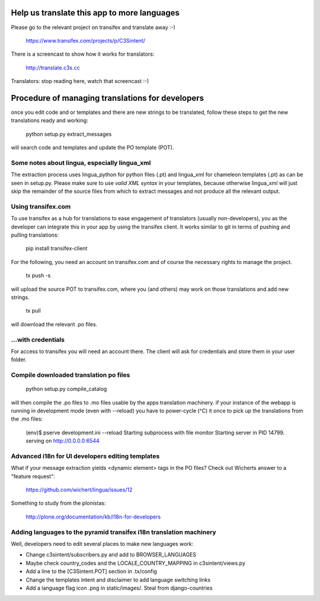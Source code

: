 Help us translate this app to more languages
============================================

Please go to the relevant project on transifex and translate away :-)

  https://www.transifex.com/projects/p/C3Sintent/

There is a screencast to show how it works for translators:

  http://translate.c3s.cc

Translators: stop reading here, watch that screencast :-)


Procedure of managing translations for developers
=================================================

once you edit code and or templates and there are new strings to be translated,
follow these steps to get the new translations ready and working:

  python setup.py extract_messages

will search code and templates and update the PO template (POT).


Some notes about lingua, especially lingua_xml
----------------------------------------------
The extraction process uses lingua_python for python files (.pt) and lingua_xml
for chameleon templates (.pt) as can be seen in setup.py. Please make sure to
use *valid XML syntax* in your templates, because otherwise lingua_xml will just
skip the remainder of the source files from which to extract messages
and not produce all the relevant output.


Using transifex.com
-------------------
To use transifex
as a hub for translations to ease engagement of translators (usually non-developers),
you as the developer can integrate this in your app by using the transifex client.
It works similar to git in terms of pushing and pulling translations:

  pip install transifex-client

For the following, you need an account on transifex.com and of course the necessary
rights to manage the project.

  tx push -s

will upload the source POT to transifex.com, where you (and others) may work
on those translations and add new strings.

  tx pull

will download the relevant .po files.


...with credentials
-------------------
For access to transifex you will need an account there. The client will ask
for credentials and store them in your user folder. 


Compile downloaded translation po files
---------------------------------------

  python setup.py compile_catalog

will then compile the .po files to .mo files usable by the apps translation machinery.
if your instance of the webapp is running in development mode (even with --reload)
you have to power-cycle (^C) it once to pick up the translations from the .mo files:

  (env)$ pserve development.ini --reload
  Starting subprocess with file monitor
  Starting server in PID 14799.
  serving on http://0.0.0.0:6544


Advanced i18n for UI developers editing templates
-------------------------------------------------

What if your message extraction yields <dynamic element> tags in the PO files?
Check out Wicherts answer to a "feature request":

  https://github.com/wichert/lingua/issues/12

Something to study from the plonistas:

  http://plone.org/documentation/kb/i18n-for-developers


Adding languages to the pyramid transifex i18n translation machinery
--------------------------------------------------------------------

Well, developers need to edit several places to make new languages work:

* Change c3sintent/subscribers.py and add to BROWSER_LANGUAGES
* Maybe check country_codes and the LOCALE_COUNTRY_MAPPING in c3sintent/views.py
* Add a line to the [C3Sintent.POT] section in .tx/config
* Change the templates intent and disclaimer to add language switching links
* Add a language flag icon .png in static/images/. Steal from django-countries 
